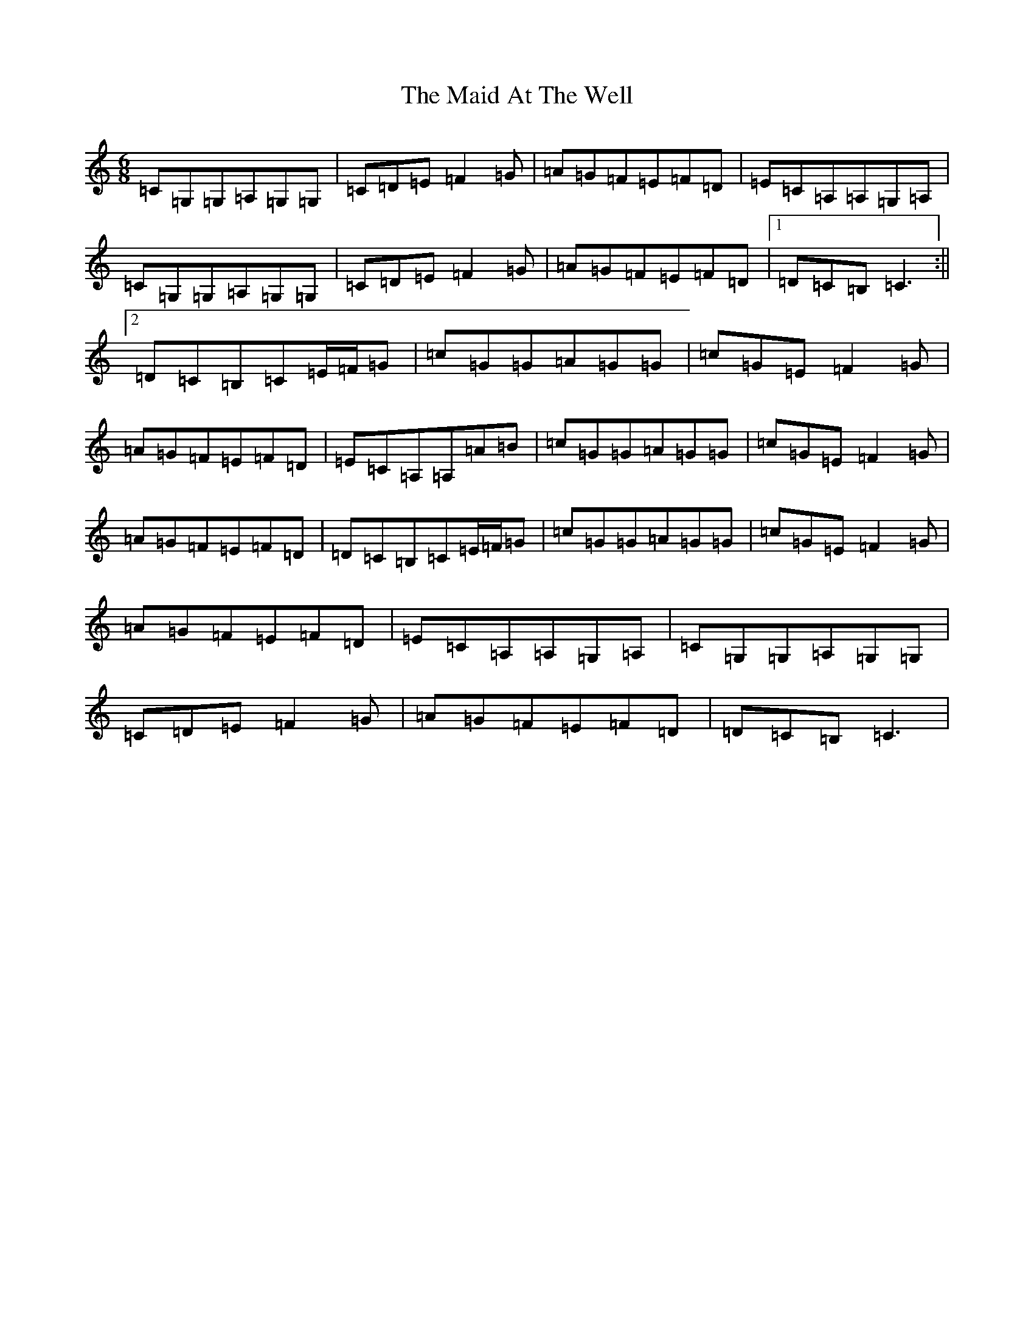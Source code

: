 X: 13153
T: Maid At The Well, The
S: https://thesession.org/tunes/752#setting13853
Z: G Major
R: jig
M: 6/8
L: 1/8
K: C Major
=C=G,=G,=A,=G,=G,|=C=D=E=F2=G|=A=G=F=E=F=D|=E=C=A,=A,=G,=A,|=C=G,=G,=A,=G,=G,|=C=D=E=F2=G|=A=G=F=E=F=D|1=D=C=B,=C3:||2=D=C=B,=C=E/2=F/2=G|=c=G=G=A=G=G|=c=G=E=F2=G|=A=G=F=E=F=D|=E=C=A,=A,=A=B|=c=G=G=A=G=G|=c=G=E=F2=G|=A=G=F=E=F=D|=D=C=B,=C=E/2=F/2=G|=c=G=G=A=G=G|=c=G=E=F2=G|=A=G=F=E=F=D|=E=C=A,=A,=G,=A,|=C=G,=G,=A,=G,=G,|=C=D=E=F2=G|=A=G=F=E=F=D|=D=C=B,=C3|